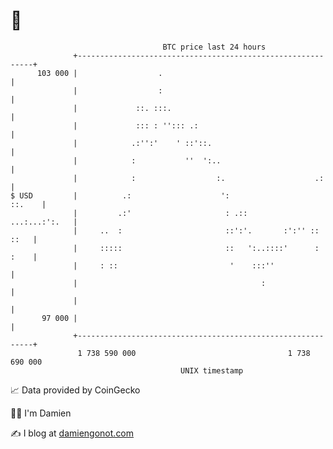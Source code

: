 * 👋

#+begin_example
                                     BTC price last 24 hours                    
                 +------------------------------------------------------------+ 
         103 000 |                  .                                         | 
                 |                  :                                         | 
                 |             ::. :::.                                       | 
                 |             ::: : ''::: .:                                 | 
                 |            .:'':'    ' ::'::.                              | 
                 |            :           ''  ':..                            | 
                 |            :                  :.                    .:     | 
   $ USD         |          .:                    ':                   ::.    | 
                 |         .:'                     : .::        ...:...:':.   | 
                 |     ..  :                       ::':'.       :':'' :: ::   | 
                 |     :::::                       ::   ':..::::'      : :    | 
                 |     : ::                         '    :::''                | 
                 |                                         :                  | 
                 |                                                            | 
          97 000 |                                                            | 
                 +------------------------------------------------------------+ 
                  1 738 590 000                                  1 738 690 000  
                                         UNIX timestamp                         
#+end_example
📈 Data provided by CoinGecko

🧑‍💻 I'm Damien

✍️ I blog at [[https://www.damiengonot.com][damiengonot.com]]

